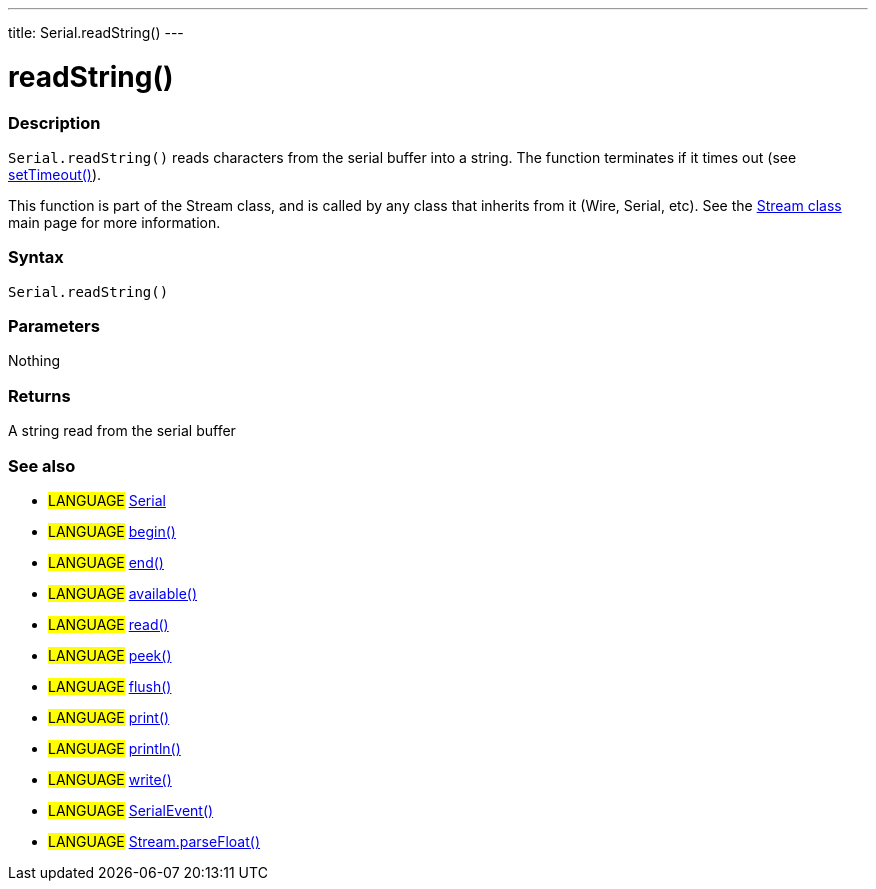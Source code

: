---
title: Serial.readString()
---




= readString()


// OVERVIEW SECTION STARTS
[#overview]
--

[float]
=== Description
`Serial.readString()` reads characters from the serial buffer into a string. The function terminates if it times out (see link:../setTimeout[setTimeout()]).

This function is part of the Stream class, and is called by any class that inherits from it (Wire, Serial, etc). See the link:../../stream[Stream class] main page for more information.

[%hardbreaks]


[float]
=== Syntax
`Serial.readString()`


[float]
=== Parameters
Nothing

[float]
=== Returns
A string read from the serial buffer

--
// OVERVIEW SECTION ENDS


// SEE ALSO SECTION
[#see_also]
--

[float]
=== See also

[role="language"]
* #LANGUAGE# link:../../serial[Serial]
* #LANGUAGE# link:../begin[begin()]
* #LANGUAGE# link:../end[end()]
* #LANGUAGE# link:../available[available()]
* #LANGUAGE# link:../read[read()]
* #LANGUAGE# link:../peek[peek()]
* #LANGUAGE# link:../flush[flush()]
* #LANGUAGE# link:../print[print()]
* #LANGUAGE# link:../println[println()]
* #LANGUAGE# link:../write[write()]
* #LANGUAGE# link:../serialEvent[SerialEvent()]
* #LANGUAGE# link:../../stream/streamParseFloat[Stream.parseFloat()]

--
// SEE ALSO SECTION ENDS